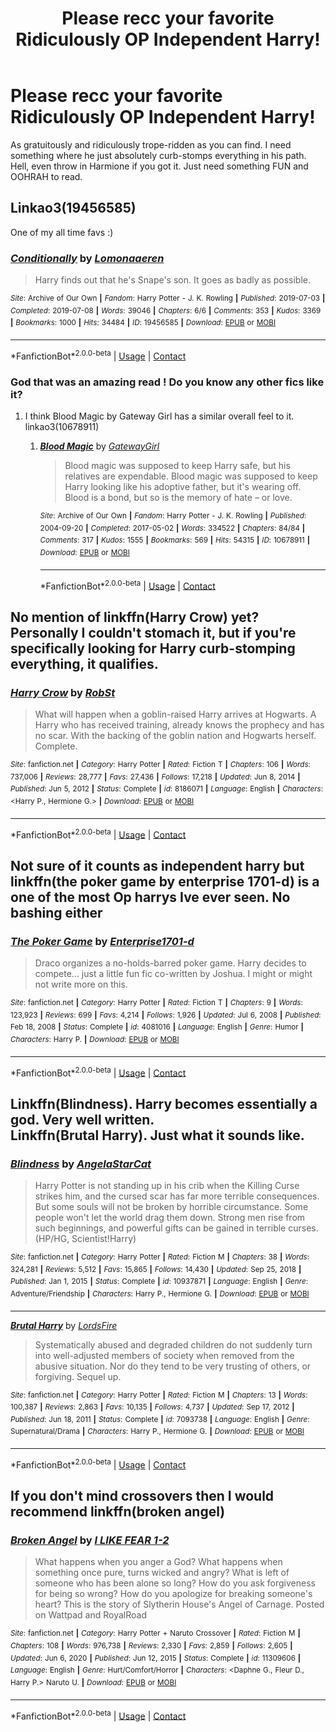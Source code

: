 #+TITLE: Please recc your favorite Ridiculously OP Independent Harry!

* Please recc your favorite Ridiculously OP Independent Harry!
:PROPERTIES:
:Author: KevMan18
:Score: 4
:DateUnix: 1614352160.0
:DateShort: 2021-Feb-26
:FlairText: Request
:END:
As gratuitously and ridiculously trope-ridden as you can find. I need something where he just absolutely curb-stomps everything in his path. Hell, even throw in Harmione if you got it. Just need something FUN and OOHRAH to read.


** Linkao3(19456585)

One of my all time favs :)
:PROPERTIES:
:Author: Auselessbus
:Score: 3
:DateUnix: 1614352313.0
:DateShort: 2021-Feb-26
:END:

*** [[https://archiveofourown.org/works/19456585][*/Conditionally/*]] by [[https://www.archiveofourown.org/users/Lomonaaeren/pseuds/Lomonaaeren][/Lomonaaeren/]]

#+begin_quote
  Harry finds out that he's Snape's son. It goes as badly as possible.
#+end_quote

^{/Site/:} ^{Archive} ^{of} ^{Our} ^{Own} ^{*|*} ^{/Fandom/:} ^{Harry} ^{Potter} ^{-} ^{J.} ^{K.} ^{Rowling} ^{*|*} ^{/Published/:} ^{2019-07-03} ^{*|*} ^{/Completed/:} ^{2019-07-08} ^{*|*} ^{/Words/:} ^{39046} ^{*|*} ^{/Chapters/:} ^{6/6} ^{*|*} ^{/Comments/:} ^{353} ^{*|*} ^{/Kudos/:} ^{3369} ^{*|*} ^{/Bookmarks/:} ^{1000} ^{*|*} ^{/Hits/:} ^{34484} ^{*|*} ^{/ID/:} ^{19456585} ^{*|*} ^{/Download/:} ^{[[https://archiveofourown.org/downloads/19456585/Conditionally.epub?updated_at=1599367589][EPUB]]} ^{or} ^{[[https://archiveofourown.org/downloads/19456585/Conditionally.mobi?updated_at=1599367589][MOBI]]}

--------------

*FanfictionBot*^{2.0.0-beta} | [[https://github.com/FanfictionBot/reddit-ffn-bot/wiki/Usage][Usage]] | [[https://www.reddit.com/message/compose?to=tusing][Contact]]
:PROPERTIES:
:Author: FanfictionBot
:Score: 2
:DateUnix: 1614352330.0
:DateShort: 2021-Feb-26
:END:


*** God that was an amazing read ! Do you know any other fics like it?
:PROPERTIES:
:Author: meowymeowmeowmeow
:Score: 2
:DateUnix: 1614374177.0
:DateShort: 2021-Feb-27
:END:

**** I think Blood Magic by Gateway Girl has a similar overall feel to it. linkao3(10678911)
:PROPERTIES:
:Author: JennaSayquah
:Score: 1
:DateUnix: 1614489938.0
:DateShort: 2021-Feb-28
:END:

***** [[https://archiveofourown.org/works/10678911][*/Blood Magic/*]] by [[https://www.archiveofourown.org/users/GatewayGirl/pseuds/GatewayGirl][/GatewayGirl/]]

#+begin_quote
  Blood magic was supposed to keep Harry safe, but his relatives are expendable. Blood magic was supposed to keep Harry looking like his adoptive father, but it's wearing off. Blood is a bond, but so is the memory of hate -- or love.
#+end_quote

^{/Site/:} ^{Archive} ^{of} ^{Our} ^{Own} ^{*|*} ^{/Fandom/:} ^{Harry} ^{Potter} ^{-} ^{J.} ^{K.} ^{Rowling} ^{*|*} ^{/Published/:} ^{2004-09-20} ^{*|*} ^{/Completed/:} ^{2017-05-02} ^{*|*} ^{/Words/:} ^{334522} ^{*|*} ^{/Chapters/:} ^{84/84} ^{*|*} ^{/Comments/:} ^{317} ^{*|*} ^{/Kudos/:} ^{1555} ^{*|*} ^{/Bookmarks/:} ^{569} ^{*|*} ^{/Hits/:} ^{54315} ^{*|*} ^{/ID/:} ^{10678911} ^{*|*} ^{/Download/:} ^{[[https://archiveofourown.org/downloads/10678911/Blood%20Magic.epub?updated_at=1605885896][EPUB]]} ^{or} ^{[[https://archiveofourown.org/downloads/10678911/Blood%20Magic.mobi?updated_at=1605885896][MOBI]]}

--------------

*FanfictionBot*^{2.0.0-beta} | [[https://github.com/FanfictionBot/reddit-ffn-bot/wiki/Usage][Usage]] | [[https://www.reddit.com/message/compose?to=tusing][Contact]]
:PROPERTIES:
:Author: FanfictionBot
:Score: 1
:DateUnix: 1614489955.0
:DateShort: 2021-Feb-28
:END:


** No mention of linkffn(Harry Crow) yet? Personally I couldn't stomach it, but if you're specifically looking for Harry curb-stomping everything, it qualifies.
:PROPERTIES:
:Author: thrawnca
:Score: 2
:DateUnix: 1614378058.0
:DateShort: 2021-Feb-27
:END:

*** [[https://www.fanfiction.net/s/8186071/1/][*/Harry Crow/*]] by [[https://www.fanfiction.net/u/1451358/RobSt][/RobSt/]]

#+begin_quote
  What will happen when a goblin-raised Harry arrives at Hogwarts. A Harry who has received training, already knows the prophecy and has no scar. With the backing of the goblin nation and Hogwarts herself. Complete.
#+end_quote

^{/Site/:} ^{fanfiction.net} ^{*|*} ^{/Category/:} ^{Harry} ^{Potter} ^{*|*} ^{/Rated/:} ^{Fiction} ^{T} ^{*|*} ^{/Chapters/:} ^{106} ^{*|*} ^{/Words/:} ^{737,006} ^{*|*} ^{/Reviews/:} ^{28,777} ^{*|*} ^{/Favs/:} ^{27,436} ^{*|*} ^{/Follows/:} ^{17,218} ^{*|*} ^{/Updated/:} ^{Jun} ^{8,} ^{2014} ^{*|*} ^{/Published/:} ^{Jun} ^{5,} ^{2012} ^{*|*} ^{/Status/:} ^{Complete} ^{*|*} ^{/id/:} ^{8186071} ^{*|*} ^{/Language/:} ^{English} ^{*|*} ^{/Characters/:} ^{<Harry} ^{P.,} ^{Hermione} ^{G.>} ^{*|*} ^{/Download/:} ^{[[http://www.ff2ebook.com/old/ffn-bot/index.php?id=8186071&source=ff&filetype=epub][EPUB]]} ^{or} ^{[[http://www.ff2ebook.com/old/ffn-bot/index.php?id=8186071&source=ff&filetype=mobi][MOBI]]}

--------------

*FanfictionBot*^{2.0.0-beta} | [[https://github.com/FanfictionBot/reddit-ffn-bot/wiki/Usage][Usage]] | [[https://www.reddit.com/message/compose?to=tusing][Contact]]
:PROPERTIES:
:Author: FanfictionBot
:Score: 1
:DateUnix: 1614378080.0
:DateShort: 2021-Feb-27
:END:


** Not sure of it counts as independent harry but linkffn(the poker game by enterprise 1701-d) is a one of the most Op harrys Ive ever seen. No bashing either
:PROPERTIES:
:Author: Aniki356
:Score: 1
:DateUnix: 1614352777.0
:DateShort: 2021-Feb-26
:END:

*** [[https://www.fanfiction.net/s/4081016/1/][*/The Poker Game/*]] by [[https://www.fanfiction.net/u/143877/Enterprise1701-d][/Enterprise1701-d/]]

#+begin_quote
  Draco organizes a no-holds-barred poker game. Harry decides to compete... just a little fun fic co-written by Joshua. I might or might not write more on this.
#+end_quote

^{/Site/:} ^{fanfiction.net} ^{*|*} ^{/Category/:} ^{Harry} ^{Potter} ^{*|*} ^{/Rated/:} ^{Fiction} ^{T} ^{*|*} ^{/Chapters/:} ^{9} ^{*|*} ^{/Words/:} ^{123,923} ^{*|*} ^{/Reviews/:} ^{699} ^{*|*} ^{/Favs/:} ^{4,214} ^{*|*} ^{/Follows/:} ^{1,926} ^{*|*} ^{/Updated/:} ^{Jul} ^{6,} ^{2008} ^{*|*} ^{/Published/:} ^{Feb} ^{18,} ^{2008} ^{*|*} ^{/Status/:} ^{Complete} ^{*|*} ^{/id/:} ^{4081016} ^{*|*} ^{/Language/:} ^{English} ^{*|*} ^{/Genre/:} ^{Humor} ^{*|*} ^{/Characters/:} ^{Harry} ^{P.} ^{*|*} ^{/Download/:} ^{[[http://www.ff2ebook.com/old/ffn-bot/index.php?id=4081016&source=ff&filetype=epub][EPUB]]} ^{or} ^{[[http://www.ff2ebook.com/old/ffn-bot/index.php?id=4081016&source=ff&filetype=mobi][MOBI]]}

--------------

*FanfictionBot*^{2.0.0-beta} | [[https://github.com/FanfictionBot/reddit-ffn-bot/wiki/Usage][Usage]] | [[https://www.reddit.com/message/compose?to=tusing][Contact]]
:PROPERTIES:
:Author: FanfictionBot
:Score: 1
:DateUnix: 1614352802.0
:DateShort: 2021-Feb-26
:END:


** Linkffn(Blindness). Harry becomes essentially a god. Very well written.\\
Linkffn(Brutal Harry). Just what it sounds like.
:PROPERTIES:
:Author: Darthmarrs
:Score: 1
:DateUnix: 1614362730.0
:DateShort: 2021-Feb-26
:END:

*** [[https://www.fanfiction.net/s/10937871/1/][*/Blindness/*]] by [[https://www.fanfiction.net/u/717542/AngelaStarCat][/AngelaStarCat/]]

#+begin_quote
  Harry Potter is not standing up in his crib when the Killing Curse strikes him, and the cursed scar has far more terrible consequences. But some souls will not be broken by horrible circumstance. Some people won't let the world drag them down. Strong men rise from such beginnings, and powerful gifts can be gained in terrible curses. (HP/HG, Scientist!Harry)
#+end_quote

^{/Site/:} ^{fanfiction.net} ^{*|*} ^{/Category/:} ^{Harry} ^{Potter} ^{*|*} ^{/Rated/:} ^{Fiction} ^{M} ^{*|*} ^{/Chapters/:} ^{38} ^{*|*} ^{/Words/:} ^{324,281} ^{*|*} ^{/Reviews/:} ^{5,512} ^{*|*} ^{/Favs/:} ^{15,865} ^{*|*} ^{/Follows/:} ^{14,430} ^{*|*} ^{/Updated/:} ^{Sep} ^{25,} ^{2018} ^{*|*} ^{/Published/:} ^{Jan} ^{1,} ^{2015} ^{*|*} ^{/Status/:} ^{Complete} ^{*|*} ^{/id/:} ^{10937871} ^{*|*} ^{/Language/:} ^{English} ^{*|*} ^{/Genre/:} ^{Adventure/Friendship} ^{*|*} ^{/Characters/:} ^{Harry} ^{P.,} ^{Hermione} ^{G.} ^{*|*} ^{/Download/:} ^{[[http://www.ff2ebook.com/old/ffn-bot/index.php?id=10937871&source=ff&filetype=epub][EPUB]]} ^{or} ^{[[http://www.ff2ebook.com/old/ffn-bot/index.php?id=10937871&source=ff&filetype=mobi][MOBI]]}

--------------

[[https://www.fanfiction.net/s/7093738/1/][*/Brutal Harry/*]] by [[https://www.fanfiction.net/u/2503838/LordsFire][/LordsFire/]]

#+begin_quote
  Systematically abused and degraded children do not suddenly turn into well-adjusted members of society when removed from the abusive situation. Nor do they tend to be very trusting of others, or forgiving. Sequel up.
#+end_quote

^{/Site/:} ^{fanfiction.net} ^{*|*} ^{/Category/:} ^{Harry} ^{Potter} ^{*|*} ^{/Rated/:} ^{Fiction} ^{M} ^{*|*} ^{/Chapters/:} ^{13} ^{*|*} ^{/Words/:} ^{100,387} ^{*|*} ^{/Reviews/:} ^{2,863} ^{*|*} ^{/Favs/:} ^{10,135} ^{*|*} ^{/Follows/:} ^{4,737} ^{*|*} ^{/Updated/:} ^{Sep} ^{17,} ^{2012} ^{*|*} ^{/Published/:} ^{Jun} ^{18,} ^{2011} ^{*|*} ^{/Status/:} ^{Complete} ^{*|*} ^{/id/:} ^{7093738} ^{*|*} ^{/Language/:} ^{English} ^{*|*} ^{/Genre/:} ^{Supernatural/Drama} ^{*|*} ^{/Characters/:} ^{Harry} ^{P.,} ^{Hermione} ^{G.} ^{*|*} ^{/Download/:} ^{[[http://www.ff2ebook.com/old/ffn-bot/index.php?id=7093738&source=ff&filetype=epub][EPUB]]} ^{or} ^{[[http://www.ff2ebook.com/old/ffn-bot/index.php?id=7093738&source=ff&filetype=mobi][MOBI]]}

--------------

*FanfictionBot*^{2.0.0-beta} | [[https://github.com/FanfictionBot/reddit-ffn-bot/wiki/Usage][Usage]] | [[https://www.reddit.com/message/compose?to=tusing][Contact]]
:PROPERTIES:
:Author: FanfictionBot
:Score: 1
:DateUnix: 1614362751.0
:DateShort: 2021-Feb-26
:END:


** If you don't mind crossovers then I would recommend linkffn(broken angel)
:PROPERTIES:
:Author: Ezzymore
:Score: 1
:DateUnix: 1614365132.0
:DateShort: 2021-Feb-26
:END:

*** [[https://www.fanfiction.net/s/11309606/1/][*/Broken Angel/*]] by [[https://www.fanfiction.net/u/1734998/I-LIKE-FEAR-1-2][/I LIKE FEAR 1-2/]]

#+begin_quote
  What happens when you anger a God? What happens when something once pure, turns wicked and angry? What is left of someone who has been alone so long? How do you ask forgiveness for being so wrong? How do you apologize for breaking someone's heart? This is the story of Slytherin House's Angel of Carnage. Posted on Wattpad and RoyalRoad
#+end_quote

^{/Site/:} ^{fanfiction.net} ^{*|*} ^{/Category/:} ^{Harry} ^{Potter} ^{+} ^{Naruto} ^{Crossover} ^{*|*} ^{/Rated/:} ^{Fiction} ^{M} ^{*|*} ^{/Chapters/:} ^{108} ^{*|*} ^{/Words/:} ^{976,738} ^{*|*} ^{/Reviews/:} ^{2,330} ^{*|*} ^{/Favs/:} ^{2,859} ^{*|*} ^{/Follows/:} ^{2,605} ^{*|*} ^{/Updated/:} ^{Jun} ^{6,} ^{2020} ^{*|*} ^{/Published/:} ^{Jun} ^{12,} ^{2015} ^{*|*} ^{/Status/:} ^{Complete} ^{*|*} ^{/id/:} ^{11309606} ^{*|*} ^{/Language/:} ^{English} ^{*|*} ^{/Genre/:} ^{Hurt/Comfort/Horror} ^{*|*} ^{/Characters/:} ^{<Daphne} ^{G.,} ^{Fleur} ^{D.,} ^{Harry} ^{P.>} ^{Naruto} ^{U.} ^{*|*} ^{/Download/:} ^{[[http://www.ff2ebook.com/old/ffn-bot/index.php?id=11309606&source=ff&filetype=epub][EPUB]]} ^{or} ^{[[http://www.ff2ebook.com/old/ffn-bot/index.php?id=11309606&source=ff&filetype=mobi][MOBI]]}

--------------

*FanfictionBot*^{2.0.0-beta} | [[https://github.com/FanfictionBot/reddit-ffn-bot/wiki/Usage][Usage]] | [[https://www.reddit.com/message/compose?to=tusing][Contact]]
:PROPERTIES:
:Author: FanfictionBot
:Score: 1
:DateUnix: 1614365156.0
:DateShort: 2021-Feb-26
:END:
